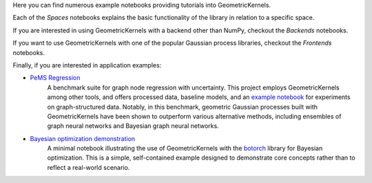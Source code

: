 Here you can find numerous example notebooks providing tutorials into GeometricKernels.

Each of the *Spaces* notebooks explains the basic functionality of the library in relation to a specific space.

If you are interested in using GeometricKernels with a backend other than NumPy, checkout the *Backends* notebooks.

If you want to use GeometricKernels with one of the popular Gaussian process libraries, checkout the *Frontends* notebooks.

Finally, if you are interested in application examples:

* `PeMS Regression <https://github.com/vabor112/pems-regression>`__  
    A benchmark suite for graph node regression with uncertainty. This project employs GeometricKernels among other tools, and offers processed data, baseline models, and an `example notebook <https://github.com/vabor112/pems-regression/tree/main/notebooks/GeometricProbabilisticModels.ipynb>`__ for experiments on graph-structured data.  
    Notably, in this benchmark, geometric Gaussian processes built with GeometricKernels have been shown to outperform various alternative methods, including ensembles of graph neural networks and Bayesian graph neural networks.

* `Bayesian optimization demonstration <https://github.com/geometric-kernels/GeometricKernels/blob/main/notebooks/other/Bayesian%20Optimization.ipynb>`__  
    A minimal notebook illustrating the use of GeometricKernels with the `botorch <https://botorch.org/>`__ library for Bayesian optimization.  
    This is a simple, self-contained example designed to demonstrate core concepts rather than to reflect a real-world scenario.